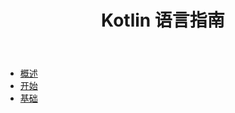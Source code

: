 #+TITLE: Kotlin 语言指南
#+HTML_HEAD: <link rel="stylesheet" type="text/css" href="css/main.css" />
#+OPTIONS: num:nil timestamp:nil
+ [[file:introduction/introduction.org][概述]]
+ [[file:tutorial/tutorial.org][开始]]
+ [[file:basic/basic.org][基础]]
